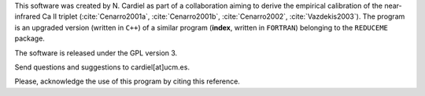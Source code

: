This software was created by N. Cardiel as part of a collaboration aiming to derive the empirical calibration of the near-infrared Ca II triplet (:cite:`Cenarro2001a`, :cite:`Cenarro2001b`, :cite:`Cenarro2002`, :cite:`Vazdekis2003`). The program is an upgraded version (written in ``C++``) of a similar program (**index**, written in ``FORTRAN``) belonging to the ``REDUCEME`` package.

The software is released under the GPL version 3.

Send questions and suggestions to cardiel[at]ucm.es.

Please, acknowledge the use of this program by citing this reference.

